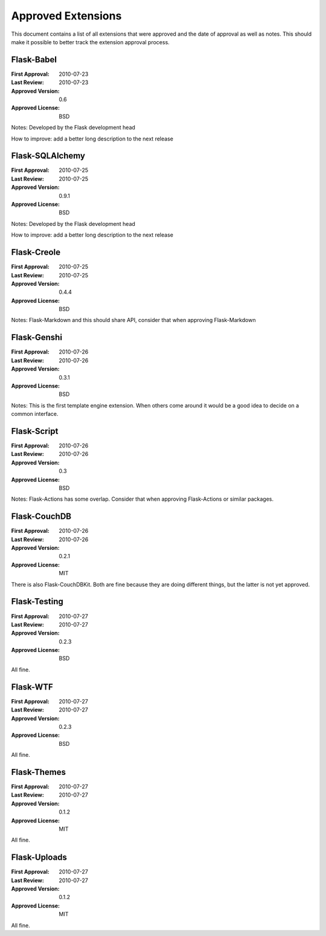 Approved Extensions
===================

This document contains a list of all extensions that were approved and the
date of approval as well as notes.  This should make it possible to better
track the extension approval process.


Flask-Babel
-----------

:First Approval: 2010-07-23
:Last Review: 2010-07-23
:Approved Version: 0.6
:Approved License: BSD

Notes: Developed by the Flask development head

How to improve: add a better long description to the next release


Flask-SQLAlchemy
----------------

:First Approval: 2010-07-25
:Last Review: 2010-07-25
:Approved Version: 0.9.1
:Approved License: BSD

Notes: Developed by the Flask development head

How to improve: add a better long description to the next release


Flask-Creole
------------

:First Approval: 2010-07-25
:Last Review: 2010-07-25
:Approved Version: 0.4.4
:Approved License: BSD

Notes: Flask-Markdown and this should share API, consider that when
approving Flask-Markdown


Flask-Genshi
------------

:First Approval: 2010-07-26
:Last Review: 2010-07-26
:Approved Version: 0.3.1
:Approved License: BSD

Notes: This is the first template engine extension.  When others come
around it would be a good idea to decide on a common interface.


Flask-Script
------------

:First Approval: 2010-07-26
:Last Review: 2010-07-26
:Approved Version: 0.3
:Approved License: BSD

Notes: Flask-Actions has some overlap.  Consider that when approving
Flask-Actions or similar packages.


Flask-CouchDB
-------------

:First Approval: 2010-07-26
:Last Review: 2010-07-26
:Approved Version: 0.2.1
:Approved License: MIT

There is also Flask-CouchDBKit.  Both are fine because they are doing
different things, but the latter is not yet approved.


Flask-Testing
-------------

:First Approval: 2010-07-27
:Last Review: 2010-07-27
:Approved Version: 0.2.3
:Approved License: BSD

All fine.


Flask-WTF
---------

:First Approval: 2010-07-27
:Last Review: 2010-07-27
:Approved Version: 0.2.3
:Approved License: BSD

All fine.


Flask-Themes
------------

:First Approval: 2010-07-27
:Last Review: 2010-07-27
:Approved Version: 0.1.2
:Approved License: MIT

All fine.


Flask-Uploads
-------------

:First Approval: 2010-07-27
:Last Review: 2010-07-27
:Approved Version: 0.1.2
:Approved License: MIT

All fine.
